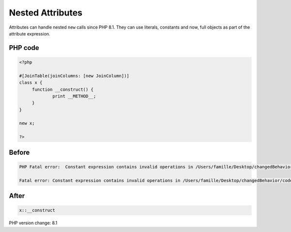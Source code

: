 .. _`nested-attributes`:

Nested Attributes
=================
Attributes can handle nested ``new`` calls since PHP 8.1. They can use literals, constants and now, full objects as part of the attribute expression. 

PHP code
________
.. code-block:: php

   <?php
   
   #[JoinTable(joinColumns: [new JoinColumn])]
   class x {
   	function __construct() {
   		print __METHOD__;
   	}
   }
   
   new x;
   
   ?>

Before
______
.. code-block:: output

   PHP Fatal error:  Constant expression contains invalid operations in /Users/famille/Desktop/changedBehavior/codes/nestedAttributes.php on line 4
   
   Fatal error: Constant expression contains invalid operations in /Users/famille/Desktop/changedBehavior/codes/nestedAttributes.php on line 4
   

After
______
.. code-block:: output

   x::__construct


PHP version change: 8.1

